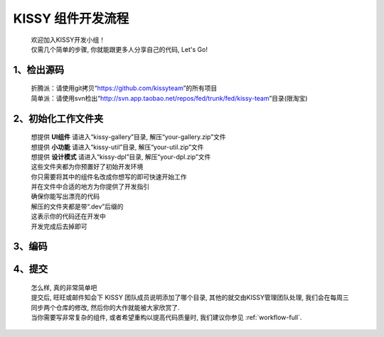 .. _workflow-simple:


KISSY 组件开发流程
===============================================

	| 欢迎加入KISSY开发小组！	
	| 仅需几个简单的步骤, 你就能跟更多人分享自己的代码, Let's Go!

1、检出源码
-----------------------------------------------
	
	| 折腾派：请使用git拷贝“https://github.com/kissyteam”的所有项目
	| 简单派：请使用svn检出“http://svn.app.taobao.net/repos/fed/trunk/fed/kissy-team”目录(限淘宝)

2、初始化工作文件夹
-----------------------------------------------

	| 想提供 **UI组件** 请进入“kissy-gallery”目录, 解压“your-gallery.zip”文件
	| 想提供 **小功能** 请进入“kissy-util”目录, 解压“your-util.zip”文件
	| 想提供 **设计模式** 请进入“kissy-dpl”目录, 解压“your-dpl.zip”文件
	
	| 这些文件夹都为你预置好了初始开发环境	
	| 你只需要将其中的组件名改成你想写的即可快速开始工作	
	| 并在文件中合适的地方为你提供了开发指引	
	| 确保你能写出漂亮的代码
	
	| 解压的文件夹都是带“.dev”后缀的	
	| 这表示你的代码还在开发中	
	| 开发完成后去掉即可

3、编码
-----------------------------------------------

4、提交
-----------------------------------------------


    | 怎么样, 真的非常简单吧
    | 提交后, 旺旺或邮件知会下 KISSY 团队成员说明添加了哪个目录, 其他的就交由KISSY管理团队处理, 我们会在每周三同步两个仓库的修改, 然后你的大作就能被大家欣赏了.
    | 当你需要写非常复杂的组件, 或者希望重构以提高代码质量时, 我们建议你参见 :ref:`workflow-full`.


